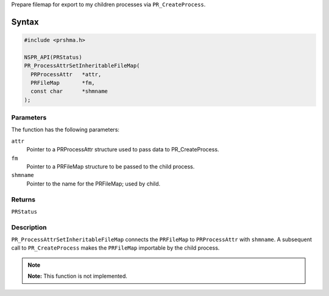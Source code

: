 Prepare filemap for export to my children processes via
``PR_CreateProcess``.

.. _Syntax:

Syntax
------

.. code:: eval

   #include <prshma.h>

   NSPR_API(PRStatus)
   PR_ProcessAttrSetInheritableFileMap(
     PRProcessAttr   *attr,
     PRFileMap       *fm,
     const char      *shmname
   );

.. _Parameters:

Parameters
~~~~~~~~~~

The function has the following parameters:

``attr``
   Pointer to a PRProcessAttr structure used to pass data to
   PR_CreateProcess.
``fm``
   Pointer to a PRFileMap structure to be passed to the child process.
``shmname``
   Pointer to the name for the PRFileMap; used by child.

.. _Returns:

Returns
~~~~~~~

``PRStatus``

.. _Description:

Description
~~~~~~~~~~~

``PR_ProcessAttrSetInheritableFileMap`` connects the ``PRFileMap`` to
``PRProcessAttr`` with ``shmname``. A subsequent call to
``PR_CreateProcess`` makes the ``PRFileMap`` importable by the child
process.

.. note::

   **Note:** This function is not implemented.
